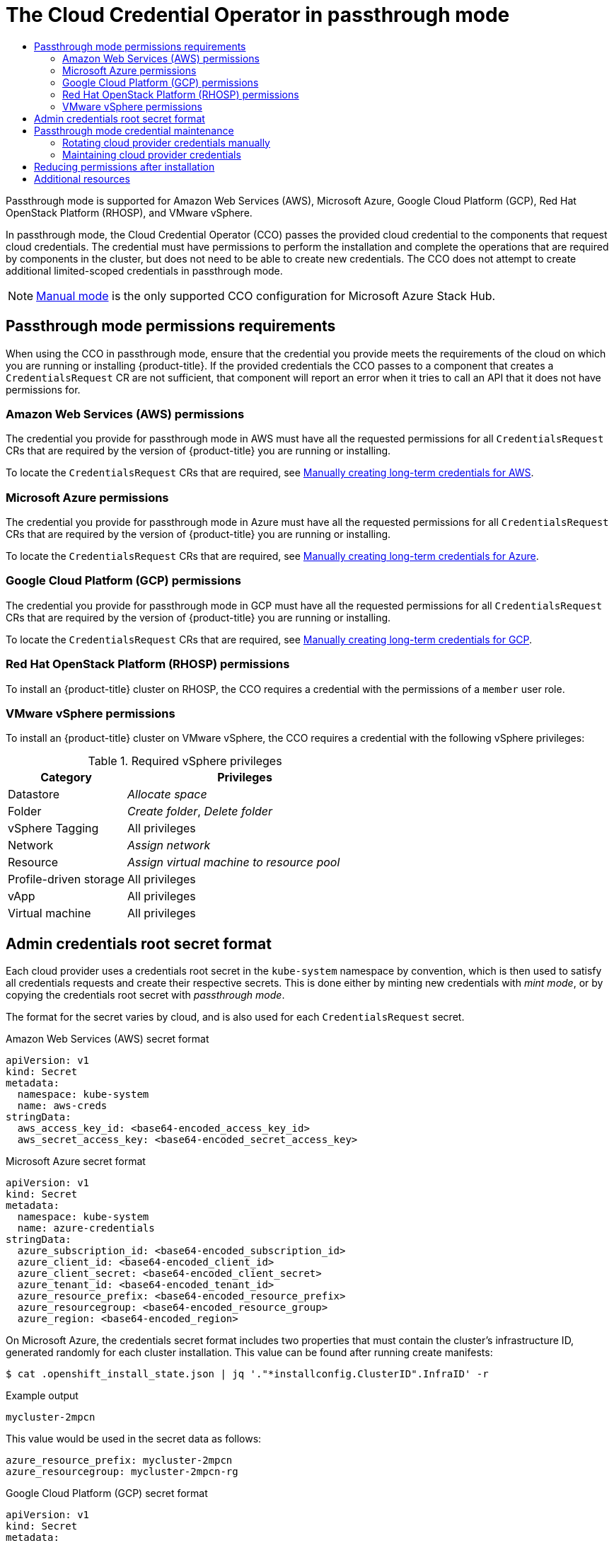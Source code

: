 :_mod-docs-content-type: ASSEMBLY
[id="cco-mode-passthrough"]
= The Cloud Credential Operator in passthrough mode
// The {product-title} attribute provides the context-sensitive name of the relevant OpenShift distribution, for example, "OpenShift Container Platform" or "OKD". The {product-version} attribute provides the product version relative to the distribution, for example "4.9".
// {product-title} and {product-version} are parsed when AsciiBinder queries the _distro_map.yml file in relation to the base branch of a pull request.
// See https://github.com/openshift/openshift-docs/blob/main/contributing_to_docs/doc_guidelines.adoc#product-name-and-version for more information on this topic.
// Other common attributes are defined in the following lines:
:data-uri:
:icons:
:experimental:
:toc: macro
:toc-title:
:imagesdir: images
:prewrap!:
:op-system-first: Red Hat Enterprise Linux CoreOS (RHCOS)
:op-system: RHCOS
:op-system-lowercase: rhcos
:op-system-base: RHEL
:op-system-base-full: Red Hat Enterprise Linux (RHEL)
:op-system-version: 8.x
:tsb-name: Template Service Broker
:kebab: image:kebab.png[title="Options menu"]
:rh-openstack-first: Red Hat OpenStack Platform (RHOSP)
:rh-openstack: RHOSP
:ai-full: Assisted Installer
:ai-version: 2.3
:cluster-manager-first: Red Hat OpenShift Cluster Manager
:cluster-manager: OpenShift Cluster Manager
:cluster-manager-url: link:https://console.redhat.com/openshift[OpenShift Cluster Manager Hybrid Cloud Console]
:cluster-manager-url-pull: link:https://console.redhat.com/openshift/install/pull-secret[pull secret from the Red Hat OpenShift Cluster Manager]
:insights-advisor-url: link:https://console.redhat.com/openshift/insights/advisor/[Insights Advisor]
:hybrid-console: Red Hat Hybrid Cloud Console
:hybrid-console-second: Hybrid Cloud Console
:oadp-first: OpenShift API for Data Protection (OADP)
:oadp-full: OpenShift API for Data Protection
:oc-first: pass:quotes[OpenShift CLI (`oc`)]
:product-registry: OpenShift image registry
:rh-storage-first: Red Hat OpenShift Data Foundation
:rh-storage: OpenShift Data Foundation
:rh-rhacm-first: Red Hat Advanced Cluster Management (RHACM)
:rh-rhacm: RHACM
:rh-rhacm-version: 2.8
:sandboxed-containers-first: OpenShift sandboxed containers
:sandboxed-containers-operator: OpenShift sandboxed containers Operator
:sandboxed-containers-version: 1.3
:sandboxed-containers-version-z: 1.3.3
:sandboxed-containers-legacy-version: 1.3.2
:cert-manager-operator: cert-manager Operator for Red Hat OpenShift
:secondary-scheduler-operator-full: Secondary Scheduler Operator for Red Hat OpenShift
:secondary-scheduler-operator: Secondary Scheduler Operator
// Backup and restore
:velero-domain: velero.io
:velero-version: 1.11
:launch: image:app-launcher.png[title="Application Launcher"]
:mtc-short: MTC
:mtc-full: Migration Toolkit for Containers
:mtc-version: 1.8
:mtc-version-z: 1.8.0
// builds (Valid only in 4.11 and later)
:builds-v2title: Builds for Red Hat OpenShift
:builds-v2shortname: OpenShift Builds v2
:builds-v1shortname: OpenShift Builds v1
//gitops
:gitops-title: Red Hat OpenShift GitOps
:gitops-shortname: GitOps
:gitops-ver: 1.1
:rh-app-icon: image:red-hat-applications-menu-icon.jpg[title="Red Hat applications"]
//pipelines
:pipelines-title: Red Hat OpenShift Pipelines
:pipelines-shortname: OpenShift Pipelines
:pipelines-ver: pipelines-1.12
:pipelines-version-number: 1.12
:tekton-chains: Tekton Chains
:tekton-hub: Tekton Hub
:artifact-hub: Artifact Hub
:pac: Pipelines as Code
//odo
:odo-title: odo
//OpenShift Kubernetes Engine
:oke: OpenShift Kubernetes Engine
//OpenShift Platform Plus
:opp: OpenShift Platform Plus
//openshift virtualization (cnv)
:VirtProductName: OpenShift Virtualization
:VirtVersion: 4.14
:KubeVirtVersion: v0.59.0
:HCOVersion: 4.14.0
:CNVNamespace: openshift-cnv
:CNVOperatorDisplayName: OpenShift Virtualization Operator
:CNVSubscriptionSpecSource: redhat-operators
:CNVSubscriptionSpecName: kubevirt-hyperconverged
:delete: image:delete.png[title="Delete"]
//distributed tracing
:DTProductName: Red Hat OpenShift distributed tracing platform
:DTShortName: distributed tracing platform
:DTProductVersion: 2.9
:JaegerName: Red Hat OpenShift distributed tracing platform (Jaeger)
:JaegerShortName: distributed tracing platform (Jaeger)
:JaegerVersion: 1.47.0
:OTELName: Red Hat OpenShift distributed tracing data collection
:OTELShortName: distributed tracing data collection
:OTELOperator: Red Hat OpenShift distributed tracing data collection Operator
:OTELVersion: 0.81.0
:TempoName: Red Hat OpenShift distributed tracing platform (Tempo)
:TempoShortName: distributed tracing platform (Tempo)
:TempoOperator: Tempo Operator
:TempoVersion: 2.1.1
//logging
:logging-title: logging subsystem for Red Hat OpenShift
:logging-title-uc: Logging subsystem for Red Hat OpenShift
:logging: logging subsystem
:logging-uc: Logging subsystem
//serverless
:ServerlessProductName: OpenShift Serverless
:ServerlessProductShortName: Serverless
:ServerlessOperatorName: OpenShift Serverless Operator
:FunctionsProductName: OpenShift Serverless Functions
//service mesh v2
:product-dedicated: Red Hat OpenShift Dedicated
:product-rosa: Red Hat OpenShift Service on AWS
:SMProductName: Red Hat OpenShift Service Mesh
:SMProductShortName: Service Mesh
:SMProductVersion: 2.4.4
:MaistraVersion: 2.4
//Service Mesh v1
:SMProductVersion1x: 1.1.18.2
//Windows containers
:productwinc: Red Hat OpenShift support for Windows Containers
// Red Hat Quay Container Security Operator
:rhq-cso: Red Hat Quay Container Security Operator
// Red Hat Quay
:quay: Red Hat Quay
:sno: single-node OpenShift
:sno-caps: Single-node OpenShift
//TALO and Redfish events Operators
:cgu-operator-first: Topology Aware Lifecycle Manager (TALM)
:cgu-operator-full: Topology Aware Lifecycle Manager
:cgu-operator: TALM
:redfish-operator: Bare Metal Event Relay
//Formerly known as CodeReady Containers and CodeReady Workspaces
:openshift-local-productname: Red Hat OpenShift Local
:openshift-dev-spaces-productname: Red Hat OpenShift Dev Spaces
// Factory-precaching-cli tool
:factory-prestaging-tool: factory-precaching-cli tool
:factory-prestaging-tool-caps: Factory-precaching-cli tool
:openshift-networking: Red Hat OpenShift Networking
// TODO - this probably needs to be different for OKD
//ifdef::openshift-origin[]
//:openshift-networking: OKD Networking
//endif::[]
// logical volume manager storage
:lvms-first: Logical volume manager storage (LVM Storage)
:lvms: LVM Storage
//Operator SDK version
:osdk_ver: 1.31.0
//Operator SDK version that shipped with the previous OCP 4.x release
:osdk_ver_n1: 1.28.0
//Next-gen (OCP 4.14+) Operator Lifecycle Manager, aka "v1"
:olmv1: OLM 1.0
:olmv1-first: Operator Lifecycle Manager (OLM) 1.0
:ztp-first: GitOps Zero Touch Provisioning (ZTP)
:ztp: GitOps ZTP
:3no: three-node OpenShift
:3no-caps: Three-node OpenShift
:run-once-operator: Run Once Duration Override Operator
// Web terminal
:web-terminal-op: Web Terminal Operator
:devworkspace-op: DevWorkspace Operator
:secrets-store-driver: Secrets Store CSI driver
:secrets-store-operator: Secrets Store CSI Driver Operator
//AWS STS
:sts-first: Security Token Service (STS)
:sts-full: Security Token Service
:sts-short: STS
//Cloud provider names
//AWS
:aws-first: Amazon Web Services (AWS)
:aws-full: Amazon Web Services
:aws-short: AWS
//GCP
:gcp-first: Google Cloud Platform (GCP)
:gcp-full: Google Cloud Platform
:gcp-short: GCP
//alibaba cloud
:alibaba: Alibaba Cloud
// IBM Cloud VPC
:ibmcloudVPCProductName: IBM Cloud VPC
:ibmcloudVPCRegProductName: IBM(R) Cloud VPC
// IBM Cloud
:ibm-cloud-bm: IBM Cloud Bare Metal (Classic)
:ibm-cloud-bm-reg: IBM Cloud(R) Bare Metal (Classic)
// IBM Power
:ibmpowerProductName: IBM Power
:ibmpowerRegProductName: IBM(R) Power
// IBM zSystems
:ibmzProductName: IBM Z
:ibmzRegProductName: IBM(R) Z
:linuxoneProductName: IBM(R) LinuxONE
//Azure
:azure-full: Microsoft Azure
:azure-short: Azure
//vSphere
:vmw-full: VMware vSphere
:vmw-short: vSphere
//Oracle
:oci-first: Oracle(R) Cloud Infrastructure
:oci: OCI
:ocvs-first: Oracle(R) Cloud VMware Solution (OCVS)
:ocvs: OCVS
:context: cco-mode-passthrough

toc::[]

Passthrough mode is supported for Amazon Web Services (AWS), Microsoft Azure, Google Cloud Platform (GCP), {rh-openstack-first}, and VMware vSphere.

In passthrough mode, the Cloud Credential Operator (CCO) passes the provided cloud credential to the components that request cloud credentials. The credential must have permissions to perform the installation and complete the operations that are required by components in the cluster, but does not need to be able to create new credentials. The CCO does not attempt to create additional limited-scoped credentials in passthrough mode.

[NOTE]
====
xref:../../authentication/managing_cloud_provider_credentials/cco-mode-manual.adoc#cco-mode-manual[Manual mode] is the only supported CCO configuration for Microsoft Azure Stack Hub.
====

[id="passthrough-mode-permissions"]
== Passthrough mode permissions requirements
When using the CCO in passthrough mode, ensure that the credential you provide meets the requirements of the cloud on which you are running or installing {product-title}. If the provided credentials the CCO passes to a component that creates a `CredentialsRequest` CR are not sufficient, that component will report an error when it tries to call an API that it does not have permissions for.

[id="passthrough-mode-permissions-aws"]
=== Amazon Web Services (AWS) permissions
The credential you provide for passthrough mode in AWS must have all the requested permissions for all `CredentialsRequest` CRs that are required by the version of {product-title} you are running or installing.

To locate the `CredentialsRequest` CRs that are required, see xref:../../installing/installing_aws/installing-aws-customizations.adoc#manually-create-iam_installing-aws-customizations[Manually creating long-term credentials for AWS].

[id="passthrough-mode-permissions-azure"]
=== Microsoft Azure permissions
The credential you provide for passthrough mode in Azure must have all the requested permissions for all `CredentialsRequest` CRs that are required by the version of {product-title} you are running or installing.

To locate the `CredentialsRequest` CRs that are required, see xref:../../installing/installing_azure/installing-azure-customizations.adoc#manually-create-iam_installing-azure-customizations[Manually creating long-term credentials for Azure].

[id="passthrough-mode-permissions-gcp"]
=== Google Cloud Platform (GCP) permissions
The credential you provide for passthrough mode in GCP must have all the requested permissions for all `CredentialsRequest` CRs that are required by the version of {product-title} you are running or installing.

To locate the `CredentialsRequest` CRs that are required, see xref:../../installing/installing_gcp/installing-gcp-customizations.adoc#manually-create-iam_installing-gcp-customizations[Manually creating long-term credentials for GCP].

[id="passthrough-mode-permissions-rhosp"]
=== {rh-openstack-first} permissions
To install an {product-title} cluster on {rh-openstack}, the CCO requires a credential with the permissions of a `member` user role.

[id="passthrough-mode-permissions-vsware"]
=== VMware vSphere permissions
To install an {product-title} cluster on VMware vSphere, the CCO requires a credential with the following vSphere privileges:

.Required vSphere privileges
[cols="1,2"]
|====
|Category |Privileges

|Datastore
|_Allocate space_

|Folder
|_Create folder_, _Delete folder_

|vSphere Tagging
|All privileges

|Network
|_Assign network_

|Resource
|_Assign virtual machine to resource pool_

|Profile-driven storage
|All privileges

|vApp
|All privileges

|Virtual machine
|All privileges

|====

//Admin credentials root secret format
:leveloffset: +1

// Module included in the following assemblies:
//
// * authentication/managing_cloud_provider_credentials/cco-mode-mint.adoc
// * authentication/managing_cloud_provider_credentials/cco-mode-passthrough.adoc

:passthrough:

:_mod-docs-content-type: REFERENCE
[id="admin-credentials-root-secret-formats_{context}"]
= Admin credentials root secret format

Each cloud provider uses a credentials root secret in the `kube-system`
namespace by convention, which is then used to satisfy all credentials requests
and create their respective secrets.
This is done either by minting new credentials with _mint mode_, or by copying the credentials root secret with _passthrough mode_.

The format for the secret varies by cloud, and is also used for each
`CredentialsRequest` secret.

.Amazon Web Services (AWS) secret format

[source,yaml]
----
apiVersion: v1
kind: Secret
metadata:
  namespace: kube-system
  name: aws-creds
stringData:
  aws_access_key_id: <base64-encoded_access_key_id>
  aws_secret_access_key: <base64-encoded_secret_access_key>
----


.Microsoft Azure secret format

[source,yaml]
----
apiVersion: v1
kind: Secret
metadata:
  namespace: kube-system
  name: azure-credentials
stringData:
  azure_subscription_id: <base64-encoded_subscription_id>
  azure_client_id: <base64-encoded_client_id>
  azure_client_secret: <base64-encoded_client_secret>
  azure_tenant_id: <base64-encoded_tenant_id>
  azure_resource_prefix: <base64-encoded_resource_prefix>
  azure_resourcegroup: <base64-encoded_resource_group>
  azure_region: <base64-encoded_region>
----

On Microsoft Azure, the credentials secret format includes two properties that must contain the cluster's infrastructure ID, generated randomly for each cluster installation. This value can be found after running create manifests:

[source,terminal]
----
$ cat .openshift_install_state.json | jq '."*installconfig.ClusterID".InfraID' -r
----

.Example output
[source,terminal]
----
mycluster-2mpcn
----

This value would be used in the secret data as follows:

[source,yaml]
----
azure_resource_prefix: mycluster-2mpcn
azure_resourcegroup: mycluster-2mpcn-rg
----

.Google Cloud Platform (GCP) secret format

[source,yaml]
----
apiVersion: v1
kind: Secret
metadata:
  namespace: kube-system
  name: gcp-credentials
stringData:
  service_account.json: <base64-encoded_service_account>
----


.{rh-openstack-first} secret format

[source,yaml]
----
apiVersion: v1
kind: Secret
metadata:
  namespace: kube-system
  name: openstack-credentials
data:
  clouds.yaml: <base64-encoded_cloud_creds>
  clouds.conf: <base64-encoded_cloud_creds_init>
----

.VMware vSphere secret format

[source,yaml]
----
apiVersion: v1
kind: Secret
metadata:
  namespace: kube-system
  name: vsphere-creds
data:
 vsphere.openshift.example.com.username: <base64-encoded_username>
 vsphere.openshift.example.com.password: <base64-encoded_password>
----


:!passthrough:

:leveloffset!:

[id="passthrough-mode-maintenance"]
== Passthrough mode credential maintenance
If `CredentialsRequest` CRs change over time as the cluster is upgraded, you must manually update the passthrough mode credential to meet the requirements. To avoid credentials issues during an upgrade, check the `CredentialsRequest` CRs in the release image for the new version of {product-title} before upgrading. To locate the `CredentialsRequest` CRs that are required for your cloud provider, see _Manually creating long-term credentials_ for xref:../../installing/installing_aws/installing-aws-customizations.adoc#manually-create-iam_installing-aws-customizations[AWS], xref:../../installing/installing_azure/installing-azure-customizations.adoc#manually-create-iam_installing-azure-customizations[Azure], or xref:../../installing/installing_gcp/installing-gcp-customizations.adoc#manually-create-iam_installing-gcp-customizations[GCP].

//Rotating cloud provider credentials manually
:leveloffset: +2

// Module included in the following assemblies:
//
// * post_installation_configuration/cluster-tasks.adoc
// * authentication/managing_cloud_provider_credentials/cco-mode-mint.adoc
// * authentication/managing_cloud_provider_credentials/cco-mode-passthrough.adoc

:passthrough:

:_mod-docs-content-type: PROCEDURE
[id="manually-rotating-cloud-creds_{context}"]
= Rotating cloud provider credentials manually
= Maintaining cloud provider credentials

If your cloud provider credentials are changed for any reason, you must manually update the secret that the Cloud Credential Operator (CCO) uses to manage cloud provider credentials.

The process for rotating cloud credentials depends on the mode that the CCO is configured to use. After you rotate credentials for a cluster that is using mint mode, you must manually remove the component credentials that were created by the removed credential.

////
[NOTE]
====
You can also use the command line interface to complete all parts of this procedure.
====
////

.Prerequisites

* Your cluster is installed on a platform that supports rotating cloud credentials manually with the CCO mode that you are using:


** For passthrough mode, Amazon Web Services (AWS), Microsoft Azure, Google Cloud Platform (GCP), {rh-openstack-first}, and VMware vSphere are supported.

* You have changed the credentials that are used to interface with your cloud provider.

* The new credentials have sufficient permissions for the mode CCO is configured to use in your cluster.

.Procedure

. In the *Administrator* perspective of the web console, navigate to *Workloads* -> *Secrets*.

. In the table on the *Secrets* page, find the root secret for your cloud provider.
+
[cols=2,options=header]
|===
|Platform
|Secret name

|AWS
|`aws-creds`

|Azure
|`azure-credentials`

|GCP
|`gcp-credentials`

|{rh-openstack}
|`openstack-credentials`

|VMware vSphere
|`vsphere-creds`

|===

. Click the *Options* menu {kebab} in the same row as the secret and select *Edit Secret*.

. Record the contents of the *Value* field or fields. You can use this information to verify that the value is different after updating the credentials.

. Update the text in the *Value* field or fields with the new authentication information for your cloud provider, and then click *Save*.

. If you are updating the credentials for a vSphere cluster that does not have the vSphere CSI Driver Operator enabled, you must force a rollout of the Kubernetes controller manager to apply the updated credentials.
+
[NOTE]
====
If the vSphere CSI Driver Operator is enabled, this step is not required.
====
+
To apply the updated vSphere credentials, log in to the {product-title} CLI as a user with the `cluster-admin` role and run the following command:
+
[source,terminal]
----
$ oc patch kubecontrollermanager cluster \
  -p='{"spec": {"forceRedeploymentReason": "recovery-'"$( date )"'"}}' \
  --type=merge
----
+
While the credentials are rolling out, the status of the Kubernetes Controller Manager Operator reports `Progressing=true`. To view the status, run the following command:
+
[source,terminal]
----
$ oc get co kube-controller-manager
----



.Verification

To verify that the credentials have changed:

. In the *Administrator* perspective of the web console, navigate to *Workloads* -> *Secrets*.

. Verify that the contents of the *Value* field or fields have changed.

////
// Provider-side verification also possible, though cluster-side is cleaner process.
. To verify that the credentials have changed from the console of your cloud provider:

.. Get the `CredentialsRequest` CR names for your platform:
+
[source,terminal]
----
$ oc -n openshift-cloud-credential-operator get CredentialsRequest -o json | jq -r '.items[] | select (.spec[].kind=="<provider_spec>") | .metadata.name'
----
+
Where `<provider_spec>` is the corresponding value for your cloud provider: `AWSProviderSpec` for AWS, `AzureProviderSpec` for Azure, or `GCPProviderSpec` for GCP.
+
.Example output for AWS
+
[source,terminal]
----
aws-ebs-csi-driver-operator
cloud-credential-operator-iam-ro
openshift-image-registry
openshift-ingress
openshift-machine-api-aws
----

.. Get the IAM username that corresponds to each `CredentialsRequest` CR name:
+
[source,terminal]
----
$ oc get credentialsrequest <cr_name> -n openshift-cloud-credential-operator -o json | jq -r ".status.providerStatus"
----
+
Where `<cr_name>` is the name of a `CredentialsRequest` CR.
+
.Example output for AWS
+
[source,json]
----
{
  "apiVersion": "cloudcredential.openshift.io/v1",
  "kind": "AWSProviderStatus",
  "policy": "<example-iam-username-policy>",
  "user": "<example-iam-username>"
}
----
+
Where `<example-iam-username>` is the name of an IAM user on the cloud provider.

.. For each IAM username, view the details for the user on the cloud provider. The credentials should show that they were created after being rotated on the cluster.
////

:!passthrough:

:leveloffset!:

[role="_additional-resources"]
.Additional resources
* xref:../../storage/container_storage_interface/persistent-storage-csi-vsphere.adoc[vSphere CSI Driver Operator]

[id="passthrough-mode-reduce-permissions"]
== Reducing permissions after installation
When using passthrough mode, each component has the same permissions used by all other components. If you do not reduce the permissions after installing, all components have the broad permissions that are required to run the installer.

After installation, you can reduce the permissions on your credential to only those that are required to run the cluster, as defined by the `CredentialsRequest` CRs in the release image for the version of {product-title} that you are using.

To locate the `CredentialsRequest` CRs that are required for AWS, Azure, or GCP and learn how to change the permissions the CCO uses, see _Manually creating long-term credentials_ for xref:../../installing/installing_aws/installing-aws-customizations.adoc#manually-create-iam_installing-aws-customizations[AWS], xref:../../installing/installing_azure/installing-azure-customizations.adoc#manually-create-iam_installing-azure-customizations[Azure], or xref:../../installing/installing_gcp/installing-gcp-customizations.adoc#manually-create-iam_installing-gcp-customizations[GCP].

[role="_additional-resources"]
== Additional resources

* xref:../../installing/installing_aws/installing-aws-customizations.adoc#manually-create-iam_installing-aws-customizations[Manually creating long-term credentials for AWS]
* xref:../../installing/installing_azure/installing-azure-customizations.adoc#manually-create-iam_installing-azure-customizations[Manually creating long-term credentials for Azure]
* xref:../../installing/installing_gcp/installing-gcp-customizations.adoc#manually-create-iam_installing-gcp-customizations[Manually creating long-term credentials for GCP]

//# includes=_attributes/common-attributes,modules/admin-credentials-root-secret-formats,modules/manually-rotating-cloud-creds
